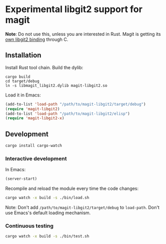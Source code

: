 * Experimental libgit2 support for magit
*Note*: Do not use this, unless you are interested in Rust. Magit is getting its [[https://github.com/magit/libegit2][own libgit2 binding]] through C.

** Installation
Install Rust tool chain.
Build the dylib:
#+begin_src shell
cargo build
cd target/debug
ln -s libmagit_libgit2.dylib magit-libgit2.so
#+end_src
Load it in Emacs:
#+begin_src lisp
(add-to-list 'load-path "/path/to/magit-libgit2/target/debug")
(require 'magit-libgit2)
(add-to-list 'load-path "/path/to/magit-libgit2/elisp")
(require 'magit-libgit2-x)
#+end_src

** Development
#+begin_src bash
cargo install cargo-watch
#+end_src

*** Interactive development
In Emacs:
#+begin_src lisp
(server-start)
#+end_src

Recompile and reload the module every time the code changes:
#+begin_src bash
cargo watch -x build -s ./bin/load.sh
#+end_src

Note: Don't add  =/path/to/magit-libgit2/target/debug= to =load-path=. Don't use Emacs's default loading mechanism.

*** Continuous testing
#+begin_src bash
cargo watch -x build -s ./bin/test.sh
#+end_src
